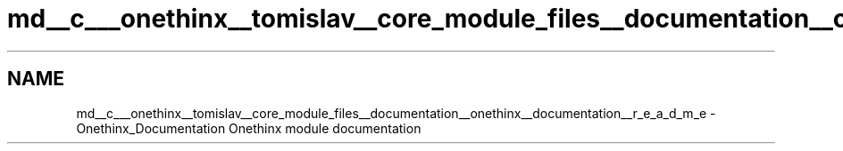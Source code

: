 .TH "md__c___onethinx__tomislav__core_module_files__documentation__onethinx__documentation__r_e_a_d_m_e" 3 "Wed Jun 9 2021" "Onethinx LoRaWAN module" \" -*- nroff -*-
.ad l
.nh
.SH NAME
md__c___onethinx__tomislav__core_module_files__documentation__onethinx__documentation__r_e_a_d_m_e \- Onethinx_Documentation 
Onethinx module documentation 
